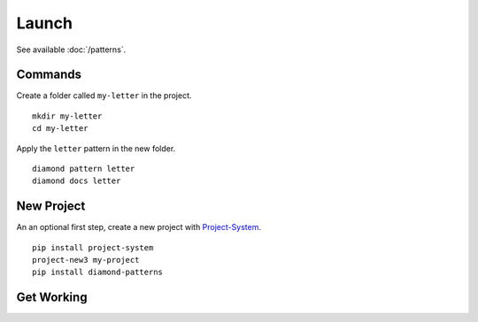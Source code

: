 Launch
======

See available :doc:`/patterns`.

Commands
--------

Create a folder called ``my-letter`` in the project.

::

    mkdir my-letter
    cd my-letter

Apply the ``letter`` pattern in the new folder.

::

    diamond pattern letter
    diamond docs letter

New Project
-----------

An an optional first step, create a new project with `Project-System <https://project-system.readthedocs.io/en/latest/>`_.

::

    pip install project-system
    project-new3 my-project
    pip install diamond-patterns

Get Working
-----------

.. image:: /_charts/launch-flowchart.png
